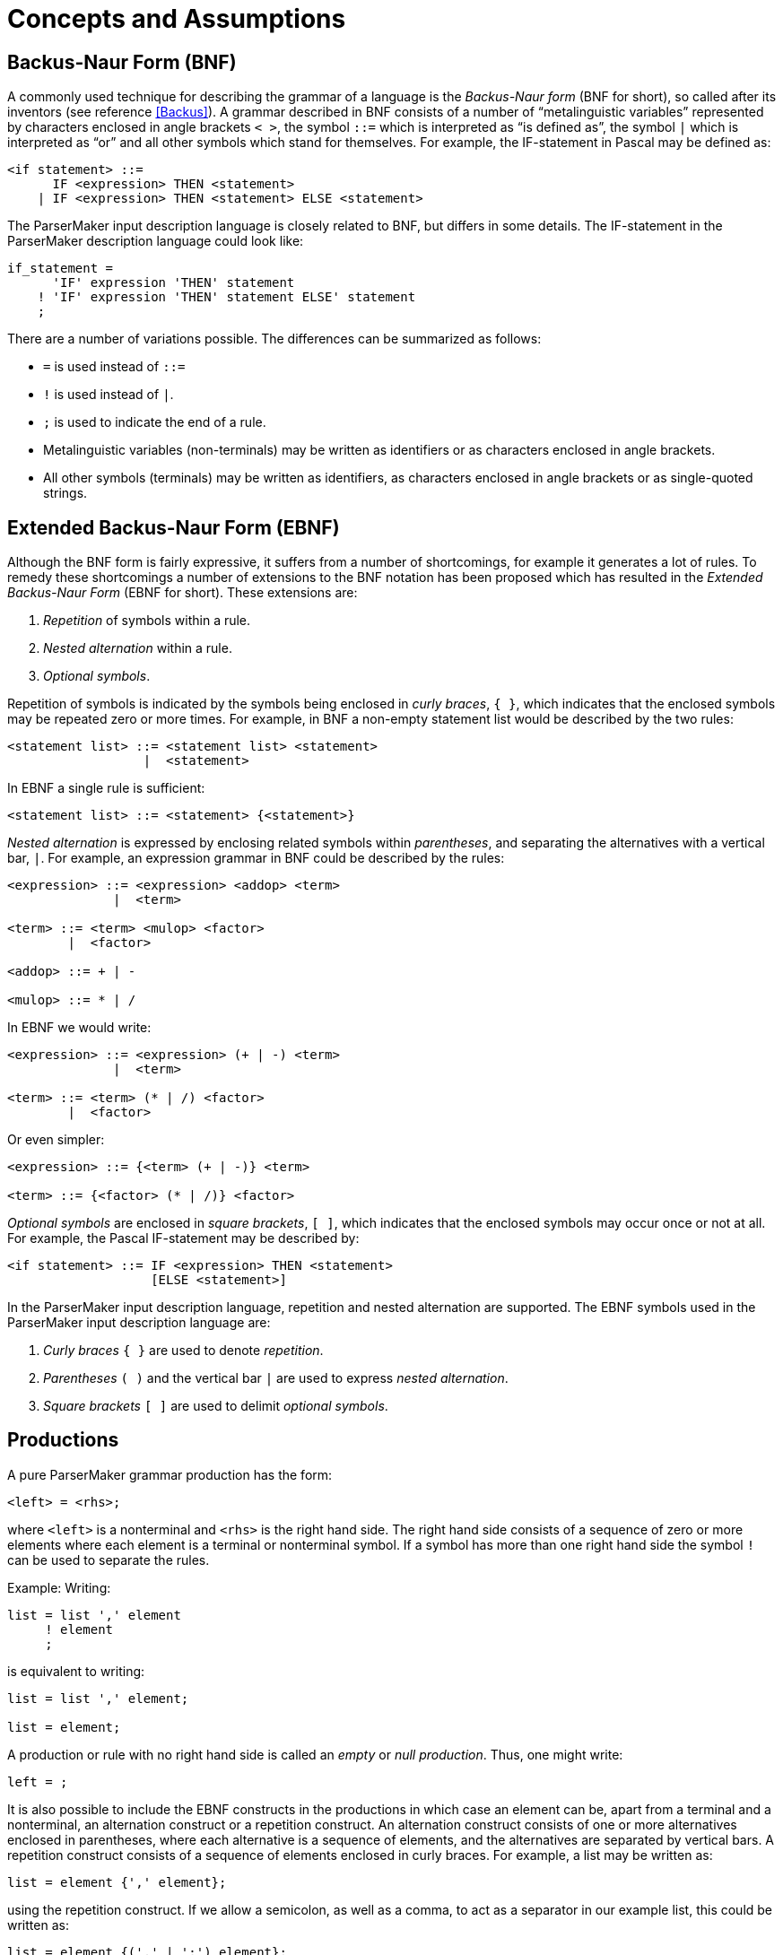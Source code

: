 // PAGE 60 -- ParserMaker Reference Manual

// STATUS: Biblio-Entries.

[[pm.Concepts-and-Assumptions]]
= Concepts and Assumptions


== Backus-Naur Form (BNF)

// @BIBLIO_ENTRY: [Backus]

A commonly used technique for describing the grammar of a language is the _Backus-Naur form_ (BNF for short), so called after its inventors (see reference <<Backus>>).
A grammar described in BNF consists of a number of "`metalinguistic variables`" represented by characters enclosed in angle brackets ``<{nbsp}>``, the symbol `::=` which is interpreted as "`is defined as`", the symbol `|` which is interpreted as "`or`" and all other symbols which stand for themselves.
For example, the IF-statement in Pascal may be defined as:

// SYNTAX: BNF (*not* EBNF)

------------------------------
<if statement> ::=
      IF <expression> THEN <statement>
    | IF <expression> THEN <statement> ELSE <statement>
------------------------------

The ParserMaker input description language is closely related to BNF, but differs in some details.
The IF-statement in the ParserMaker description language could look like:

// SYNTAX: ToolMaker description file

------------------------------
if_statement =
      'IF' expression 'THEN' statement
    ! 'IF' expression 'THEN' statement ELSE' statement
    ;
------------------------------

There are a number of variations possible.
The differences can be summarized as follows:

* `=` is used instead of `::=`
* `!` is used instead of `|`.
* `;` is used to indicate the end of a rule.
* Metalinguistic variables (non-terminals) may be written as identifiers or as characters enclosed in angle brackets.
* All other symbols (terminals) may be written as identifiers, as characters enclosed in angle brackets or as single-quoted strings.


== Extended Backus-Naur Form (EBNF)

Although the BNF form is fairly expressive, it suffers from a number of shortcomings, for example it generates a lot of rules.
To remedy these shortcomings a number of extensions to the BNF notation has been proposed which has resulted in the _Extended Backus-Naur Form_ (EBNF for short).
These extensions are:

// PAGE 61

1. _Repetition_ of symbols within a rule.
2. _Nested alternation_ within a rule.
3. _Optional symbols_.

Repetition of symbols is indicated by the symbols being enclosed in _curly braces_, `{{nbsp}}`, which indicates that the enclosed symbols may be repeated zero or more times.
For example, in BNF a non-empty statement list would be described by the two rules:

// SYNTAX: BNF (*not* EBNF)

------------------------------
<statement list> ::= <statement list> <statement>
                  |  <statement>
------------------------------

In EBNF a single rule is sufficient:

// SYNTAX: EBNF

------------------------------
<statement list> ::= <statement> {<statement>}
------------------------------

_Nested alternation_ is expressed by enclosing related symbols within _parentheses_, and separating the alternatives with a vertical bar, `|`.
For example, an expression grammar in BNF could be described by the rules:

// SYNTAX: BNF (*not* EBNF)

------------------------------
<expression> ::= <expression> <addop> <term>
              |  <term>

<term> ::= <term> <mulop> <factor>
        |  <factor>

<addop> ::= + | -

<mulop> ::= * | /
------------------------------

In EBNF we would write:

// SYNTAX: EBNF

------------------------------
<expression> ::= <expression> (+ | -) <term>
              |  <term>

<term> ::= <term> (* | /) <factor>
        |  <factor>
------------------------------

Or even simpler:

// SYNTAX: EBNF

------------------------------
<expression> ::= {<term> (+ | -)} <term>

<term> ::= {<factor> (* | /)} <factor>
------------------------------

_Optional symbols_ are enclosed in _square brackets_, `[{nbsp}]`, which indicates that the enclosed symbols may occur once or not at all.
For example, the Pascal IF-statement may be described by:

// SYNTAX: EBNF

------------------------------
<if statement> ::= IF <expression> THEN <statement>
                   [ELSE <statement>]
------------------------------

// PAGE 62

In the ParserMaker input description language, repetition and nested alternation are supported.
The EBNF symbols used in the ParserMaker input description language are:

1. _Curly braces_ `{{nbsp}}` are used to denote _repetition_.
2. _Parentheses_ `({nbsp})` and the vertical bar `|` are used to express _nested alternation_.
3. _Square brackets_ `[{nbsp}]` are used to delimit _optional symbols_.


== Productions

A pure ParserMaker grammar production has the form:

// SYNTAX: ToolMaker description file (pseudo) ???

------------------------------
<left> = <rhs>;
------------------------------

where `<left>` is a nonterminal and `<rhs>` is the right hand side.
The right hand side consists of a sequence of zero or more elements where each element is a terminal or nonterminal symbol.
If a symbol has more than one right hand side the symbol `!` can be used to separate the rules.

Example: Writing:

// SYNTAX: ToolMaker description file

------------------------------
list = list ',' element
     ! element
     ;
------------------------------

is equivalent to writing:

// SYNTAX: ToolMaker description file

------------------------------
list = list ',' element;

list = element;
------------------------------

A production or rule with no right hand side is called an _empty_ or _null production_.
Thus, one might write:

// SYNTAX: ToolMaker description file

------------------------------
left = ;
------------------------------

It is also possible to include the EBNF constructs in the productions in which case an element can be, apart from a terminal and a nonterminal, an alternation construct or a repetition construct.
An alternation construct consists of one or more alternatives enclosed in parentheses, where each alternative is a sequence of elements, and the alternatives are separated by vertical bars.
A repetition construct consists of a sequence of elements enclosed in curly braces.
For example, a list may be written as:

// SYNTAX: ToolMaker description file

------------------------------
list = element {',' element};
------------------------------

// PAGE 63

using the repetition construct.
If we allow a semicolon, as well as a comma, to act as a separator in our example list, this could be written as:

// SYNTAX: ToolMaker description file

------------------------------
list = element {(',' | ';') element};
------------------------------

simply and elegantly in a single rule.

One of the nonterminal symbols is especially important, namely the _goal symbol_.
The entire language is derived from that particular symbol.
The ParserMaker system determines the goal symbol using the following rules:

* If there is one nonterminal that never appears in any right hand side of the grammar that particular symbol is chosen.
If more than one symbol fulfils this rule the grammar is erroneous.
* If no symbol can be found satisfying the above rule, the left hand side of the first production is chosen as the goal symbol.

ParserMaker requires a grammar with a unique goal symbol, and creates an augmented grammar by adding the production:

// SYNTAX: ToolMaker description file

------------------------------
ParserMaker = goal_symbol $;
------------------------------

where `ParserMaker` is the unique system generated symbol, `goal_symbol` is the found goal symbol and `$` is the end marker.

[[pm.Semantic-Actions]]
== Semantic Actions

_Semantic actions_ or _semantic rules_ are code written in the target language which is evaluated when a particular production is reduced by the parser.
The semantic action mechanism is the easiest way to attach executable code (written by the parser implementor) to the parser.
The semantic actions are written in the target language.
In ParserMaker no checks of the target dependent code are made, this is deferred until the generated parser source files are compiled using the appropriate target language compiler.

A semantic action is normally inserted after the grammar rule.
This is due to the fact that the parser can only invoke the semantic action when an entire production has been recognized.
An action consists of arbitrary code between a pair of `%%`-symbols.
Example:

// SYNTAX: ToolMaker description file

------------------------------
left = rhs
        %%
            printf("rhs is identified");
        %%
     ;
------------------------------

// PAGE 64

When _rhs_ has been identified, the output action is executed and the desired text is written.
Variables and functions referenced within a semantic action must be defined in the _declaration section_ or imported using target language code in the _import section_ (see <<The-Import-Export-and-Declarations-Sections>>) in order for the generated parser to compile correctly.

ParserMaker also supports actions within the right hand side and not necessarily at the very end.
In order to get hold of the action during parsing, a new empty production is created to control the execution.

Example: The production with attached actions:

// SYNTAX: ToolMaker description file

------------------------------
list = element
        %% nr_elements = nr_elements + 1; %%
     ',' list
      ;
------------------------------

is converted to:

// SYNTAX: ToolMaker description file

------------------------------
list = element <genSym> ',' list;

<genSym> = %% nr_elements = nr elements + 1; %%;
------------------------------

When `element` has been recognized, the dummy production `<genSym>`, which is a system generated name, is immediately reduced (on `,`), and the appropriate action is called.

WARNING: This way of inserting a semantic action within the right hand side may violate the LALR(1) conditions.
However, a semantic action at the end will never interfere with the generation process.


== Grammar Attributes

ParserMaker supports a technique often denoted by the term _attributed translation grammar_ or _attribute grammar_.
This means that a semantic action may propagate values which may be retrieved by semantic actions in other productions.

Within a semantic action one can write:

// SYNTAX: ToolMaker description file

------------------------------
%symbol.attribute
------------------------------

which means that the value denoted by `attribute` belonging to the current instance of `symbol` is referenced.
`Symbol` is a grammar symbol, either a terminal or a nonterminal, appearing in the production to which the semantic action is attached.

Example: The rule:

// PAGE 65

// SYNTAX: ToolMaker description file

------------------------------
left = rhs
        %%
            %left.VAL = 10;
        %%
     ;
------------------------------

means that the result from the action is 10, and this value is connected to the symbol `left` and denoted by the attribute value `VAL`.

Example: To retrieve values from descendants:

// SYNTAX: ToolMaker description file

------------------------------
left = x y z
        %%
            %left.RES = %x.VAL + %y.VAL + %z.VAL;
        %%
     ;
------------------------------

The `VAL` values of `x`, `y`, and `z` are added, and the result is attached to `left` and bound to the attribute `RES`.
The values of `VAL` have presumably been defined in the definition rules of `x`, `y` and `z` respectively.

If a production contains more than one symbol with the same name, the symbol must be qualified.
_Qualification_ is performed by numbering the symbols.

Writing:

// SYNTAX: ToolMaker description file

------------------------------
%<n>symbol
------------------------------

means the `nth` occurrence of the `symbol.%1` symbol is equivalent to `%symbol`.

Example:

// SYNTAX: ToolMaker description file

------------------------------
expr = expr + term
        %%
            %expr.VAL = %2expr.VAL + %1term.VAL
        %%
     ;
------------------------------

The resulting value which is assigned to the left hand side `expression` is achieved by adding the second `expression` to the `term`.

When using semantic actions in EBNF rules, there exist two meta-symbols which allow groups of symbols (corresponding to an EBNF construct) to have attributes.
These symbols are `EBNF` which refers to an EBNF construct preceding the attribute reference, and `OEBNF` (short for Outer EBNF) which refers to the closest enclosing EBNF construct.
If there are several EBNF constructs preceding a semantic action containing attribute references using the `EBNF` symbol, it is possible to access all of them using _qualification_ as usual.
If the closest enclosing EBNF construct is a repetition, it is possible to use the symbol `1OEBNF` to refer to the attributes of the current instance of the repetition, and the symbol `2OEBNF` to refer to previous instances of the repetition.
When using repetition, a semantic action immediately following the left curly brace is used as an _initializing action_, whereas a semantic action immediately preceding the right curly brace is used as a _repetitive action_.
Consider the example:

// PAGE 66

// SYNTAX: ToolMaker description file

------------------------------
a = b {        %% /* Initializing action */
                %OEBNF.val = 0;
               %%
        c
         (d    %% %OEBNF.val = %d.val; %% --OEBNF='(d|e)'
           |e  %% %OEBNF.val = %e.val; %%
         )     %% /* Repetitive action */
                    %1OEBNF.val = %2OEBNF.val +
                        %c.val + %EBNF.val;
               %%   -- 1OEBNF=this instance of '{..}'
                    -- 2OEBNF=previous instance of '{..}'
                    -- EBNF='(d|e)'
      } f      %% %a.val =
                    %b.val + %EBNF.val + %f.val;
               %% -- EBNF='{..}'
    ;
------------------------------

This complex rule is transformed to the following sequence of productions:

// SYNTAX: ToolMaker description file

------------------------------
a = b <genSym1> f
        %% %a.val =
            %b.val + %<genSym1>.val + %f.val;
        %%
    ;

<genSym1> = -- Empty
            %% /* Initializing action */
                %<genSym1>.val = 0;
            %%
        ! <genSym1> c <genSym2>
            %% /* Repetitive action */
                %1<genSym1>.val = %2<genSym1>.val +
                    %c.val + %<genSym2>.val;
            %%
        ;

<genSym2> = d
            %% %<genSym2>.val = %d.val; %%
        ! e
            %% %<genSym2>.val = %e.val; %%
        ;
------------------------------

In the derived rules, `<genSym1>` corresponds to the repetition construct, and `<genSym2>` corresponds to the alternation construct.
Note the correspondence of the `EBNF` and `OEBNF` symbols to the generated symbols.
Note also where the initializing action and the repetitive action are placed.

ParserMaker supports only _synthesized attributes_.
This means that computations within an action are only dependent of the right hand side symbols and not on the left hand side symbol.
Attributes are propagated from the leaves (terminals) towards the goal symbol.
However using an explicit stack and embedding push and pop semantic actions within the rules a limited form of inherited '`attributes`' may be implemented.

// PAGE 67

Semantic actions embedded in a production (i.e. not located at the end) are only permitted if the actions are not referencing any attributes.
Exceptions are EBNF rules where embedded semantic actions may contain attribute references to the symbols in the current EBNF context.

Lexical attributes, attributes connected to terminal symbols, must not necessarily be the same as the nonterminal attributes.
The two types are declared separately in the _attributes section_, see <<The Attributes Section>>.

NOTE: To simplify the propagation of attributes, the left hand side symbol shares its attributes with the first symbol on the right hand side if this is a nonterminal.
This means that by default, all the attributes of the first symbol on the right hand side will be propagated automatically to the left hand side symbol.
Specifically it means that no explicit propagation has to be done for unit productions (e.g. `expression = term`).
However, with this mechanism care must be taken not to modify an attribute value of the left hand side symbol before the corresponding attribute value of the first symbol on the right hand side symbol is used.
Again, this mechanism applies only if the first symbol on the right hand side is a nonterminal.

Example: The complete specification below defines a small grammar for additive expressions.
The lexical symbol `NUMBER` defines an attribute named `SCAN_VALUE`.
The grammar defines the `expression`, computes its value in the C language, and outputs it.

// SYNTAX: ToolMaker description file

------------------------------
%%TOKEN
    NAME TokenType;
    CODE code %% int code %%;
    SRCP srcp %% int srcp %%;
    ATTRIBUTES
        SCAN VALUE %% int SCAN VALUE %%;

%%ATTRIBUTES
    VAL %% int VAL %%;


%%RULES

expression
    = expr
        %% printf("VALUE: &%i\n", %expr.VAL); %%
    ;

expr
    = expr '+' term
        %% %1expr.VAL = %2expr.VAL + %term.VAL; %%
    ! term
        %% %expr.VAL = %term.VAL; %%
    ;

term
    = '(' expr ')'
        %% %term.VAL = %expr.VAL; %%
    ! NUMBER
        %% %term.VAL = %NUMBER.SCAN_VALUE; %%
    ;
------------------------------

// PAGE 68

The target language type of an attribute is application dependent, and it is up to the parser implementor to define the attribute type (see also <<The Attributes Section>>).


== Grammar Ambiguity and LALR-Conflicts

For some input grammars ParserMaker is not able to create a consistent parser.
This is dependent on the fact that the input grammar is either ambiguous or is a non-LALR(1) grammar.
An _ambiguous grammar_ can derive an input string in at least two different ways.
A grammar can be unambiguous but still not LALR(1) because a lookahead longer than one (1) symbol is required.

An LALR(1) grammar can also be characterised as a grammar for which an LALR(1) parser can be constructed with a unique action for each terminal symbol and state.
If this is not possible the parser contains at least one _LALR(1) conflict_.
The conflicts can be either of two kinds -- shift-reduce or reduce-reduce conflicts.

In a _shift-reduce conflict_ the parser can not determine whether to shift a symbol on the parse stack or replacing some portion of the stack with a nonterminal (reduce).

In a _reduce-reduce conflict_, at least two equivalent right hand sides can be applied in a reduce action.
The parser can not determine which one to apply.

A conflict is an indication of that something is wrong in the input grammar.
In most cases the conflicts are resolved by rewriting the grammar slightly.
However, there are situations when this approach is very troublesome.
For such occasions ParserMaker contains mechanisms called _disambiguating rules_ which makes it possible to create a parser even for certain ambiguous grammars.

ParserMaker contains two such mechanisms:

* A _default technique_ which requires no assistance from the parser implementor.
* A technique called _modification_ which directly modifies the parse tables.

// PAGE 69

Before describing the disambiguating rules used in ParserMaker, two well-known problems will be discussed -- the dangling else and the ambiguous expression.

// @DISCRETE HEADING?

=== Ambiguous grammar 1: The dangling else

Consider the productions for the well-known IF-statement:

// SYNTAX: EBNF (or BNF?)

------------------------------
<if statement>
    = 'IF' <condition> 'THEN' <statement>
    ! 'IF' <condition> 'THEN' <statement>
      'ELSE' <statement>
    ;

<statement>
    = <if statement>
    ! ...
    ! ...
    ;
------------------------------

It can easily be seen that the above grammar is ambiguous by the statement:


    IF c1 THEN IF c2 THEN s1 ELSE s2

where `c` and `s` stands for condition and statement respectively.
The ambiguity occurs because there is no way of determining to which IF the ELSE-clause belongs.
It can be bound to the innermost THEN representing the structure:


    IF c1 THEN
        IF c2 THEN s1
        ELSE s2

or to the outermost THEN giving:


    IF c1 THEN
        IF c2 THEN s1
    ELSE s2

The ParserMaker system will recognize the conflict in a state having the LALR(1) items:

// SYNTAX: EBNF (or BNF?)

------------------------------
<if statement> -->
    IF <condition> THEN <statement> .
        { ... 'ELSE'  ... }

<if statement> -->
    IF <condition> THEN <statement> . ELSE <statement>
------------------------------

The grammar contains one shift-reduce conflict.
ParserMaker does not know whether to shift the symbol ELSE, binding the ELSE-clause to the innermost THEN, or to reduce and bind the ELSE to an outer THEN-clause.

// PAGE 70

The normal interpretation of an IF statement is to bind the ELSE to the innermost THEN-clause.

Thus, shifting the symbol ELSE will do the job.

// @DISCRETE HEADING?

=== Ambiguous grammar 2: The ambiguous expression

// SYNTAX: EBNF (or BNF?)

------------------------------
<expr> = <expr> '+' <expr>
       ! <expr> '*' <expr>
       ! I
       ;
------------------------------

The above grammar contains a number of LALR(1) conflicts.
The conflicts in this grammar are associated with operator associativity and precedence.

The expression:

    I + I + I

can be interpreted either being left or right associative, yielding the structures:

    (I + I) + I

or

    I + (I + I)

respectively.

The system gets a shift-reduce conflict when recognizing the input `I + I`, representing `<expr> + <expr>`, and the next token is `+`.
ParserMaker can then not determine whether to shift, interpreting `+` to have right associativity, or reduce, getting left associativity.

The most common interpretation of additive expressions is to let `+` and `{asterisk}` be left associative.
The conflict is solved by reducing `<expr> + <expr>` when `+` is the look-ahead symbol.
The second type of conflict arises when:

    I + I * I

or

    I * I + I

appears as input.
If we consider the first one it could be structured into:

    I + (I * I)

or

// PAGE 71

    (I + I) * I

The first interpretation defines `{asterisk}` to have higher precedence than `+` and vice versa for the second one.
This situation is quite analogous to the associativity problem above.
If the input is `I * I` and the next token is `+`, the action must be to reduce `<expr> * <expr>`.
But, if the input is `I + I` and the next token is `{asterisk}`, the action must be shift.

As already mentioned, ParserMaker contains two different mechanisms to help producing a consistent parser. Again, the safest way to avoid problems is to rewrite the grammar, or, if possible, to modify the language.


=== Default Disambiguating Rules

If a grammar is not LALR(1), and no modifications resolve the conflict, a default disambiguating mechanism will be used.
A conflict is by default resolved by the rules:

* In a _shift-reduce_ situation, use shift in favour of reduce.
* A _reduce-reduce_ conflict is resolved by reducing the production that comes first in the input grammar.

The dangling else problem is solved adequately by applying the first rule.
That is, the ELSE will always be shifted and bound to the innermost THEN.

The ambiguous expression however, will not be solved correctly since different look-ahead symbols are treated differently, and it is impossible to predict the logic of every such situation.


=== Modification Rules

The modification rules directly affects the parse tables.
The mechanism requires great attention and should be used with care.

A conflict is resolved by preventing or forcing a reduce action on specified look-ahead symbols.
The modification rules are written:

// SYNTAX: ToolMaker description file

------------------------------
%+ (<terminals>)
------------------------------

or

// SYNTAX: ToolMaker description file

------------------------------
%- (<terminals>)
------------------------------

`%+` means _reduce-for_ the indicated symbols, while `%-` means _reduce-not-for_ the indicated symbols.

The modification rules can appear at two different places in a right hand side:

// PAGE 72

* At the end of a grammar rule.
* Immediately before and/or after an embedded semantic action.
The modifications are then bound to the generated dummy production.

When an input grammar contains LALR(1) conflicts, the affected states are written to a list file.
The conflicting look-ahead symbols can then be inspected and appropriate actions can be decided.

As examples of the modification mechanism, consider the solutions to the dangling else and the expression problems.
The dangling ELSE problem is solved by avoiding a reduce for the look-ahead symbol ELSE.
This is written:


// SYNTAX: EBNF (or BNF?)

------------------------------
<if statement>
    = 'IF' <condition> 'THEN' <statement> %-('ELSE')
    ! 'IF' <condition> 'THEN' <statement>
      'ELSE' <statement>
    ;
------------------------------

An unambiguous grammar for the expression is specified below.
The interpretation is that `{asterisk}` has higher precedence than `+`, and both operators are left associative.

// SYNTAX: EBNF (or BNF?)

------------------------------
<expr> = <expr> '+' <expr> %+('+') %-('*')
       ! <expr> '*' <expr> %+('+', '*')
       ! I
       ;
------------------------------

A modification is considered by ParserMaker only when a conflict is resolved.

When a conflict occurs, the following actions should be taken:

* In a _shift-reduce_ situation, the conflict is resolved by specifying an action for the conflicting look-ahead symbol of the reduced production.
* In a _reduce-reduce_ conflict, modifications must be specified for the conflicting symbol in both productions.


== Error Recovery Principles

A _syntax error_ is detected when the parser does not accept the next token.
The task of the generated error recovery system is to recover from the error.
_Error recovery_ means that the parser configuration, i.e. state and input, is changed in such a way that parsing can be resumed.
Whenever possible ParserMaker will use the approach _recovery by repair_.
It tries not only to restart the parser, but also to correct the error.
The term _error correction_ is adopted for this process.
The general approach is to find as many syntax errors as possible in a single run.

// PAGE 73

The generated error recovery system in ParserMaker is advanced and efficient.
It requires very little extra information besides the grammar itself.
The extra information needed is grammar dependent, and is aimed for tuning purposes only.
The error recovery system uses a three level approach.
These levels are:

1. _Single_ symbol correction.
2. _Multiple_ symbol correction by a string synthesizing technique.
3. _Panic_ mode.

In the normal case these levels or phases are applied in this particular order.
Starting with the single symbol corrector and continuing with the string synthesizing corrector if the first level fails.
Finally, if the second level fails the last one, panic mode, is applied.
However, by options (see <<pm.Options-Section>>) any level can be turned on or off.
Each one of the error recovery phases is described below.


=== Level 1: Single Symbol Correction

The first level is a _restricted local corrector_.
Restricted because it is not able to recover from all types of syntax errors.
Local correction means that it will change only the remaining input and not the already parsed text.
The first level tries to find a least cost correction of single symbol errors.
One symbol of insertion, deletion or replacement will be considered.

In the error configuration of the parse stack and input, each possible single symbol repair is considered, and the correction with the least cost is applied.
The cost is based on the costs assigned to each terminal in the _terminals section_, and how well the correction fits in the context in which the error occurred.

The cost of the best repair is compared with a predefined threshold value.
If the computed cost is below this threshold value, the correction is applied.
If not, the first level fails.
By default the threshold value is equal to the cost of accepting two symbols after the error symbol.

The acceptance cost and the amount of look-ahead are defined using options (see <<pm.Options-Section>>).
Together with the facility of defining costs for each terminal symbol (see <<The Terminals Section>>) a parser implementor has an opportunity to tune the first level of recovery to a specific environment.

// PAGE 74

The _acceptance_ (_shift_) cost has a default value of 5.
This cost should be regarded as an upper bound for the insert and delete costs for the terminal symbols.
It is only necessary to change the acceptance cost if you want the terminal costs to have a greater range.

The _amount of look-ahead_ has a default value of 5.
This value is a reasonable trade-off between functionality and performance.
Since the threshold value is defined as _(look-ahead-amount - 3) {asterisk} shift-cost_, you are not allowed to reduce the amount of look-ahead below 4.
The threshold value would in that case get a value of less than or equal to zero which means that the single symbol correction will always fail.
Due to performance reasons, it is not recommended to increase the look-ahead above 6.

Defining appropriate cost functions is not easy and should be based on some statistical observations on how the language is used.
The general idea behind the cost functions is that they should be selected such that the lower the probability of a specific error occurring, the higher the cost should be for the symbol correcting the error.
For instance, omission of a semicolon is a very frequent error in Pascal, thus the insertion cost for `;` should be low.
Similarly long reserved words should be assigned high deletion costs.

It can sometimes be useful to deliberately violate the rule that the acceptance cost should be regarded as an upper limit of the terminal costs.
If you want to make sure that a specific terminal symbol is never inserted or deleted during error correction, you should give it an insertion or deletion cost which is larger than the threshold value.


=== Level 2: String Synthesizing Technique

If the first level of recovery fails, the parser will enter the second phase.
The string synthesizer will, from the error point, generate a least-cost string which yields a legal continuation of the already parsed text.
The least cost string is generated from the grammar and based on the insertion costs (defined in <<The Terminals Section>>).

The generated string is then matched against the remaining input.
In this process, a prefix of the generated string will be inserted, and some symbols from the remaining input might be deleted.
The idea is to preserve as much as possible of the remaining input and base the recovery on insertion rather than deletion.

The string synthesising technique is a _true local corrector_ as it never gives up.
It can return a legal configuration for each possible input string.
However, the parser will terminate the second level when it tries to delete a _fiducial symbol_ (however see the modified panic mode algorithm below).
A fiducial symbol is a syntactically important symbol, and it is defined as fiducial by the parser implementor (see <<The Fiducial Part>>).
Symbols that start main phrases of the input language, e.g. some of the reserved words like `VAR`, `BEGIN` and `PROCEDURE` in Pascal, should be defined as fiducial symbols.


// PAGE 75

=== Level 3: Panic Mode

Panic mode is a very crude way of recovering from syntax errors.
The general idea behind panic mode is to scan ahead into the input string until something solid, like a reserved word, is found.
The parse stack is then reconfigured, popped, such that the new token is accepted.
The term _fiducial_ will be used for such important symbols.
See <<The Fiducial Part>> for how to specify these symbols.

In the original panic mode large portions of the remaining input might be deleted, and ParserMaker therefore uses a modified variant.

The technique used by ParserMaker can be summarized by:

1. Scan input until a fiducial symbol is found.
If panic mode is entered from level 2, a fiducial symbol is already the current token.
2. Pop the parse stack until a state is found that will accept the fiducial symbol.
3. If in step 2 no such state is found then
** restore stack
** if entered from level 2 then
*** resume level 2 where it was terminated
* else continue with step 1 above

Even if panic mode is a crude way of recovery, it might be the only reasonable choice when dealing with gross structural syntax errors.


=== Improvements of the Error Recovery System

The error recovery system is generated almost entirely from the grammar, and very little extra information must be supplied by the parser implementor.
There are however, several ways of enhancing the generated error recovery system.
Parser implementor supplied information can be added in the _terminals section_ (see <<The Terminals Section>>), by the cost functions and print symbol, and in the _recovery section_ (see <<The Recovery Section>>).
The _recovery section_ contains facilities for defining the set of fiducial symbols and some other tuning information.
Also, the shifting cost and the amount of look-ahead applied can be defined using options to ParserMaker (see <<pm.Options-Section>>).

